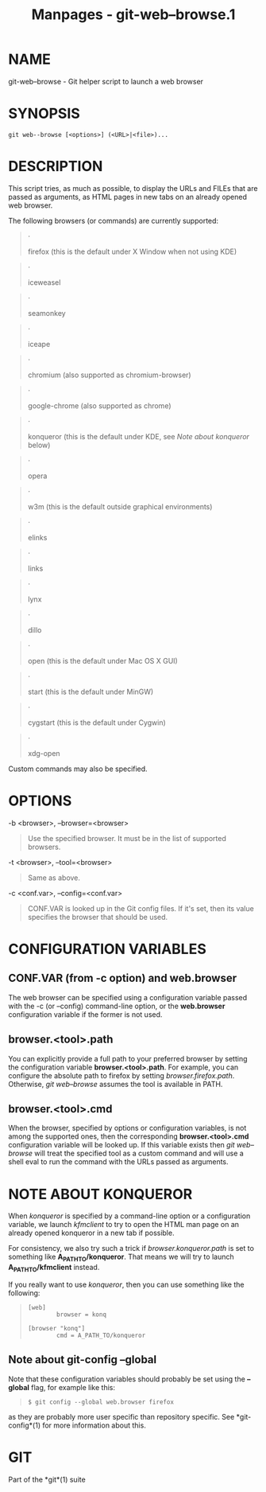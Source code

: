 #+TITLE: Manpages - git-web--browse.1
* NAME
git-web--browse - Git helper script to launch a web browser

* SYNOPSIS
#+begin_example
git web--browse [<options>] (<URL>|<file>)...
#+end_example

* DESCRIPTION
This script tries, as much as possible, to display the URLs and FILEs
that are passed as arguments, as HTML pages in new tabs on an already
opened web browser.

The following browsers (or commands) are currently supported:

#+begin_quote
·

firefox (this is the default under X Window when not using KDE)

#+end_quote

#+begin_quote
·

iceweasel

#+end_quote

#+begin_quote
·

seamonkey

#+end_quote

#+begin_quote
·

iceape

#+end_quote

#+begin_quote
·

chromium (also supported as chromium-browser)

#+end_quote

#+begin_quote
·

google-chrome (also supported as chrome)

#+end_quote

#+begin_quote
·

konqueror (this is the default under KDE, see /Note about konqueror/
below)

#+end_quote

#+begin_quote
·

opera

#+end_quote

#+begin_quote
·

w3m (this is the default outside graphical environments)

#+end_quote

#+begin_quote
·

elinks

#+end_quote

#+begin_quote
·

links

#+end_quote

#+begin_quote
·

lynx

#+end_quote

#+begin_quote
·

dillo

#+end_quote

#+begin_quote
·

open (this is the default under Mac OS X GUI)

#+end_quote

#+begin_quote
·

start (this is the default under MinGW)

#+end_quote

#+begin_quote
·

cygstart (this is the default under Cygwin)

#+end_quote

#+begin_quote
·

xdg-open

#+end_quote

Custom commands may also be specified.

* OPTIONS
-b <browser>, --browser=<browser>

#+begin_quote
Use the specified browser. It must be in the list of supported browsers.

#+end_quote

-t <browser>, --tool=<browser>

#+begin_quote
Same as above.

#+end_quote

-c <conf.var>, --config=<conf.var>

#+begin_quote
CONF.VAR is looked up in the Git config files. If it's set, then its
value specifies the browser that should be used.

#+end_quote

* CONFIGURATION VARIABLES
** CONF.VAR (from -c option) and web.browser
The web browser can be specified using a configuration variable passed
with the -c (or --config) command-line option, or the *web.browser*
configuration variable if the former is not used.

** browser.<tool>.path
You can explicitly provide a full path to your preferred browser by
setting the configuration variable *browser.<tool>.path*. For example,
you can configure the absolute path to firefox by setting
/browser.firefox.path/. Otherwise, /git web--browse/ assumes the tool is
available in PATH.

** browser.<tool>.cmd
When the browser, specified by options or configuration variables, is
not among the supported ones, then the corresponding
*browser.<tool>.cmd* configuration variable will be looked up. If this
variable exists then /git web--browse/ will treat the specified tool as
a custom command and will use a shell eval to run the command with the
URLs passed as arguments.

* NOTE ABOUT KONQUEROR
When /konqueror/ is specified by a command-line option or a
configuration variable, we launch /kfmclient/ to try to open the HTML
man page on an already opened konqueror in a new tab if possible.

For consistency, we also try such a trick if /browser.konqueror.path/ is
set to something like *A_PATH_TO/konqueror*. That means we will try to
launch *A_PATH_TO/kfmclient* instead.

If you really want to use /konqueror/, then you can use something like
the following:

#+begin_quote
#+begin_example
        [web]
                browser = konq

        [browser "konq"]
                cmd = A_PATH_TO/konqueror
#+end_example

#+end_quote

** Note about git-config --global
Note that these configuration variables should probably be set using the
*--global* flag, for example like this:

#+begin_quote
#+begin_example
$ git config --global web.browser firefox
#+end_example

#+end_quote

as they are probably more user specific than repository specific. See
*git-config*(1) for more information about this.

* GIT
Part of the *git*(1) suite
